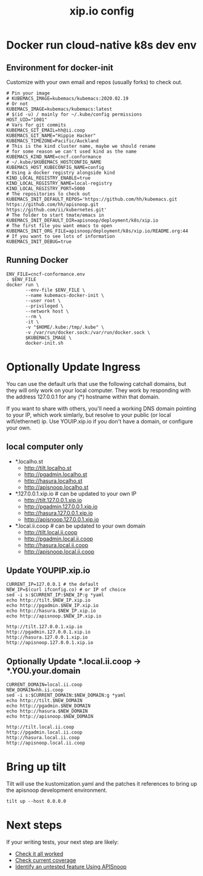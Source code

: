 # -*- ii: y; -*-
#+TITLE: xip.io config

* Docker run cloud-native k8s dev env
** Environment for docker-init

Customize with your own email and repos (usually forks) to check out.

   #+name: cncf-conformance.env
   #+begin_src shell :tangle cncf-conformance.env
     # Pin your image
     # KUBEMACS_IMAGE=kubemacs/kubemacs:2020.02.19
     # Or not
     KUBEMACS_IMAGE=kubemacs/kubemacs:latest
     # $(id -u) / mainly for ~/.kube/config permissions
     HOST_UID="1001"
     # Vars for git commits
     KUBEMACS_GIT_EMAIL=hh@ii.coop
     KUBEMACS_GIT_NAME="Hippie Hacker"
     KUBEMACS_TIMEZONE=Pacific/Auckland
     # This is the kind cluster name, maybe we should rename
     # for some reason we can't used kind as the name
     KUBEMACS_KIND_NAME=cncf.conformance
     # ~/.kube/$KUBEMACS_HOSTCONFIG_NAME
     KUBEMACS_HOST_KUBECONFIG_NAME=config
     # Using a docker registry alongside kind
     KIND_LOCAL_REGISTRY_ENABLE=true
     KIND_LOCAL_REGISTRY_NAME=local-registry
     KIND_LOCAL_REGISTRY_PORT=5000
     # The repositories to check out
     KUBEMACS_INIT_DEFAULT_REPOS='https://github.com/hh/kubemacs.git https://github.com/hh/apisnoop.git https://github.com/ii/kubernetes.git'
     # The folder to start tmate/emacs in
     KUBEMACS_INIT_DEFAULT_DIR=apisnoop/deployment/k8s/xip.io
     # The first file you want emacs to open
     KUBEMACS_INIT_ORG_FILE=apisnoop/deployment/k8s/xip.io/README.org:44
     # If you want to see lots of information
     KUBEMACS_INIT_DEBUG=true
   #+end_src

** Running Docker
   #+name: cncf-conformance.sh
   #+begin_src shell :tangle cncf-conformance.sh
     ENV_FILE=cncf-conformance.env
     . $ENV_FILE
     docker run \
            --env-file $ENV_FILE \
            --name kubemacs-docker-init \
            --user root \
            --privileged \
            --network host \
            --rm \
            -it \
            -v "$HOME/.kube:/tmp/.kube" \
            -v /var/run/docker.sock:/var/run/docker.sock \
            $KUBEMACS_IMAGE \
            docker-init.sh
   #+end_src

* Optionally Update Ingress

You can use the default urls that use the following catchall domains, but they will only work on your local computer. They work by responding with the address 127.0.0.1 for any (*) hostname within that domain.

If you want to share with others, you'll need a working DNS domain pointing to your IP, which work simlarly, but resolve to your public (or local wifi/ethernet) ip. Use YOUIP.xip.io if you don't have a domain, or configure your own.

** local computer only

- *.localho.st
  - http://tilt.localho.st
  - http://pgadmin.localho.st
  - http://hasura.localho.st
  - http://apisnoop.localho.st
- *.127.0.0.1.xip.io # can be updated to your own IP
  - http://tilt.127.0.0.1.xip.io
  - http://pgadmin.127.0.0.1.xip.io
  - http://hasura.127.0.0.1.xip.io
  - http://apisnoop.127.0.0.1.xip.io
- *.local.ii.coop # can be updated to your own domain
  - http://tilt.local.ii.coop
  - http://pgadmin.local.ii.coop
  - http://hasura.local.ii.coop
  - http://apisnoop.local.ii.coop

** Update YOUPIP.xip.io

   #+begin_src shell
     CURRENT_IP=127.0.0.1 # the default
     NEW_IP=$(curl ifconfig.co) # or IP of choice
     sed -i s:$CURRENT_IP:$NEW_IP:g *yaml
     echo http://tilt.$NEW_IP.xip.io
     echo http://pgadmin.$NEW_IP.xip.io
     echo http://hasura.$NEW_IP.xip.io
     echo http://apisnoop.$NEW_IP.xip.io
   #+end_src

   #+RESULTS:
   #+begin_example
   http://tilt.127.0.0.1.xip.io
   http://pgadmin.127.0.0.1.xip.io
   http://hasura.127.0.0.1.xip.io
   http://apisnoop.127.0.0.1.xip.io
   #+end_example

** Optionally Update *.local.ii.coop -> *.YOU.your.domain

   #+begin_src shell
     CURRENT_DOMAIN=local.ii.coop
     NEW_DOMAIN=hh.ii.coop
     sed -i s:$CURRENT_DOMAIN:$NEW_DOMAIN:g *yaml
     echo http://tilt.$NEW_DOMAIN
     echo http://pgadmin.$NEW_DOMAIN
     echo http://hasura.$NEW_DOMAIN
     echo http://apisnoop.$NEW_DOMAIN
   #+end_src

   #+RESULTS:
   #+begin_example
   http://tilt.local.ii.coop
   http://pgadmin.local.ii.coop
   http://hasura.local.ii.coop
   http://apisnoop.local.ii.coop
   #+end_example

* Bring up tilt
Tilt will use the kustomization.yaml and the patches it references to bring up the apisnoop development environment.
#+begin_src tmate :dir "."
  tilt up --host 0.0.0.0
#+end_src
* Next steps

If your writing tests, your next step are likely:

- [[file:~/apisnoop/org/tickets/mock-template.org::*Check%20it%20all%20worked][Check it all worked]] 
- [[file:~/apisnoop/org/tickets/mock-template.org::*Check%20current%20coverage][Check current coverage]] 
- [[file:~/apisnoop/org/tickets/mock-template.org::*Identify%20an%20untested%20feature%20Using%20APISnoop][Identify an untested feature Using APISnoop]]
